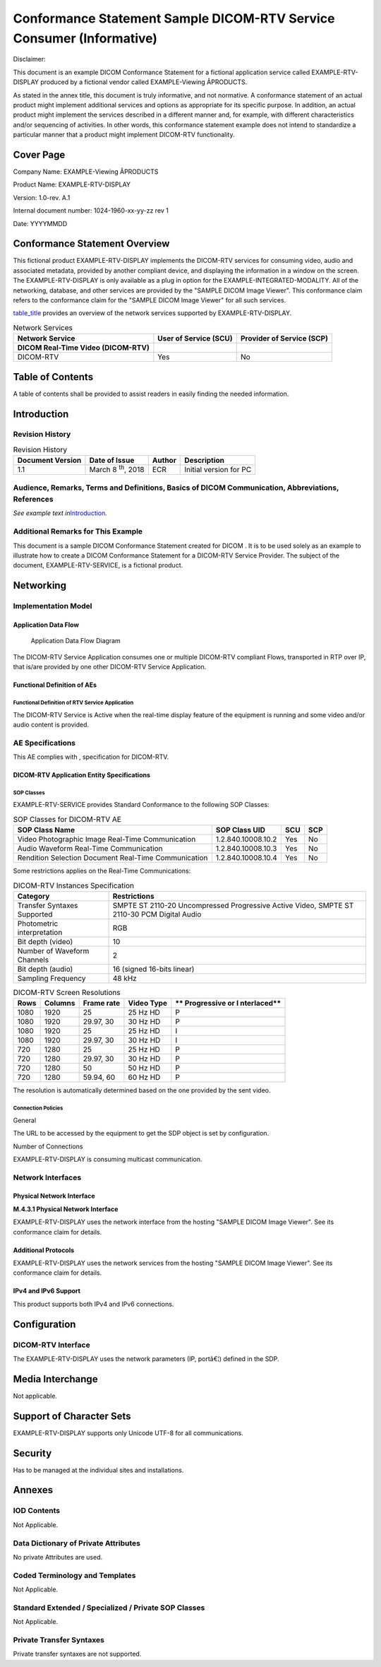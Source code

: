 .. _chapter_M:

Conformance Statement Sample DICOM-RTV Service Consumer (Informative)
=====================================================================

Disclaimer:

This document is an example DICOM Conformance Statement for a fictional
application service called EXAMPLE-RTV-DISPLAY produced by a fictional
vendor called EXAMPLE-Viewing Â­PRODUCTS.

As stated in the annex title, this document is truly informative, and
not normative. A conformance statement of an actual product might
implement additional services and options as appropriate for its
specific purpose. In addition, an actual product might implement the
services described in a different manner and, for example, with
different characteristics and/or sequencing of activities. In other
words, this conformance statement example does not intend to standardize
a particular manner that a product might implement DICOM-RTV
functionality.

.. _sect_M.0:

Cover Page
----------

Company Name: EXAMPLE-Viewing Â­PRODUCTS

Product Name: EXAMPLE-RTV-DISPLAY

Version: 1.0-rev. A.1

Internal document number: 1024-1960-xx-yy-zz rev 1

Date: YYYYMMDD

.. _sect_M.1:

Conformance Statement Overview
------------------------------

This fictional product EXAMPLE-RTV-DISPLAY implements the DICOM-RTV
services for consuming video, audio and associated metadata, provided by
another compliant device, and displaying the information in a window on
the screen. The EXAMPLE-RTV-DISPLAY is only available as a plug in
option for the EXAMPLE-INTEGRATED-MODALITY. All of the networking,
database, and other services are provided by the "SAMPLE DICOM Image
Viewer". This conformance claim refers to the conformance claim for the
"SAMPLE DICOM Image Viewer" for all such services.

`table_title <#table_M.1-1>`__ provides an overview of the network
services supported by EXAMPLE-RTV-DISPLAY.

.. table:: Network Services

   +----------------------+----------------------+----------------------+
   | **Network Service**  | **User of Service    | **Provider of        |
   |                      | (SCU)**              | Service (SCP)**      |
   +======================+======================+======================+
   | **DICOM Real-Time    |                      |                      |
   | Video (DICOM-RTV)**  |                      |                      |
   +----------------------+----------------------+----------------------+
   | DICOM-RTV            | Yes                  | No                   |
   +----------------------+----------------------+----------------------+

.. _sect_M.2:

Table of Contents
-----------------

A table of contents shall be provided to assist readers in easily
finding the needed information.

.. _sect_M.3:

Introduction
------------

.. _sect_M.3.1:

Revision History
~~~~~~~~~~~~~~~~

.. table:: Revision History

   +-----------------+-----------------+------------+-----------------+
   | **Document      | **Date of       | **Author** | **Description** |
   | Version**       | Issue**         |            |                 |
   +=================+=================+============+=================+
   | 1.1             | March 8         | ECR        | Initial version |
   |                 | :sup:`th`, 2018 |            | for PC          |
   +-----------------+-----------------+------------+-----------------+

.. _sect_M.3.2:

Audience, Remarks, Terms and Definitions, Basics of DICOM Communication, Abbreviations, References
~~~~~~~~~~~~~~~~~~~~~~~~~~~~~~~~~~~~~~~~~~~~~~~~~~~~~~~~~~~~~~~~~~~~~~~~~~~~~~~~~~~~~~~~~~~~~~~~~~

*See example text in*\ `Introduction <#sect_A.3>`__\ *.*

.. _sect_M.3.3:

Additional Remarks for This Example
~~~~~~~~~~~~~~~~~~~~~~~~~~~~~~~~~~~

This document is a sample DICOM Conformance Statement created for DICOM
. It is to be used solely as an example to illustrate how to create a
DICOM Conformance Statement for a DICOM-RTV Service Provider. The
subject of the document, EXAMPLE-RTV-SERVICE, is a fictional product.

.. _sect_M.4:

Networking
----------

.. _sect_M.4.1:

Implementation Model
~~~~~~~~~~~~~~~~~~~~

.. _sect_M.4.1.1:

Application Data Flow
^^^^^^^^^^^^^^^^^^^^^

.. figure:: part02_fromword_files/image018_sup202.png
   :alt: Application Data Flow Diagram
   :name: figure_M.4.1-1

   Application Data Flow Diagram

The DICOM-RTV Service Application consumes one or multiple DICOM-RTV
compliant Flows, transported in RTP over IP, that is/are provided by one
other DICOM-RTV Service Application.

.. _sect_M.4.1.2:

Functional Definition of AEs
^^^^^^^^^^^^^^^^^^^^^^^^^^^^

.. _sect_M.4.1.2.1:

Functional Definition of RTV Service Application
''''''''''''''''''''''''''''''''''''''''''''''''

The DICOM-RTV Service is Active when the real-time display feature of
the equipment is running and some video and/or audio content is
provided.

.. _sect_M.4.2:

AE Specifications
~~~~~~~~~~~~~~~~~

This AE complies with , specification for DICOM-RTV.

.. _sect_M.4.2.1:

DICOM-RTV Application Entity Specifications
^^^^^^^^^^^^^^^^^^^^^^^^^^^^^^^^^^^^^^^^^^^

.. _sect_M.4.2.1.1:

SOP Classes
'''''''''''

EXAMPLE-RTV-SERVICE provides Standard Conformance to the following SOP
Classes:

.. table:: SOP Classes for DICOM-RTV AE

   +-----------------------+--------------------+---------+---------+
   | **SOP Class Name**    | **SOP Class UID**  | **SCU** | **SCP** |
   +=======================+====================+=========+=========+
   | Video Photographic    | 1.2.840.10008.10.2 | Yes     | No      |
   | Image Real-Time       |                    |         |         |
   | Communication         |                    |         |         |
   +-----------------------+--------------------+---------+---------+
   | Audio Waveform        | 1.2.840.10008.10.3 | Yes     | No      |
   | Real-Time             |                    |         |         |
   | Communication         |                    |         |         |
   +-----------------------+--------------------+---------+---------+
   | Rendition Selection   | 1.2.840.10008.10.4 | Yes     | No      |
   | Document Real-Time    |                    |         |         |
   | Communication         |                    |         |         |
   +-----------------------+--------------------+---------+---------+

Some restrictions applies on the Real-Time Communications:

.. table:: DICOM-RTV Instances Specification

   +-----------------------------+---------------------------------------+
   | **Category**                | **Restrictions**                      |
   +=============================+=======================================+
   | Transfer Syntaxes Supported | SMPTE ST 2110-20 Uncompressed         |
   |                             | Progressive Active Video, SMPTE ST    |
   |                             | 2110-30 PCM Digital Audio             |
   +-----------------------------+---------------------------------------+
   | Photometric interpretation  | RGB                                   |
   +-----------------------------+---------------------------------------+
   | Bit depth (video)           | 10                                    |
   +-----------------------------+---------------------------------------+
   | Number of Waveform Channels | 2                                     |
   +-----------------------------+---------------------------------------+
   | Bit depth (audio)           | 16 (signed 16-bits linear)            |
   +-----------------------------+---------------------------------------+
   | Sampling Frequency          | 48 kHz                                |
   +-----------------------------+---------------------------------------+

.. table:: DICOM-RTV Screen Resolutions

   +----------+-------------+-------------+-------------+-------------+
   | **Rows** | **Columns** | **Frame     | **Video     | **          |
   |          |             | rate**      | Type**      | Progressive |
   |          |             |             |             | or          |
   |          |             |             |             | I           |
   |          |             |             |             | nterlaced** |
   +==========+=============+=============+=============+=============+
   | 1080     | 1920        | 25          | 25 Hz HD    | P           |
   +----------+-------------+-------------+-------------+-------------+
   | 1080     | 1920        | 29.97, 30   | 30 Hz HD    | P           |
   +----------+-------------+-------------+-------------+-------------+
   | 1080     | 1920        | 25          | 25 Hz HD    | I           |
   +----------+-------------+-------------+-------------+-------------+
   | 1080     | 1920        | 29.97, 30   | 30 Hz HD    | I           |
   +----------+-------------+-------------+-------------+-------------+
   | 720      | 1280        | 25          | 25 Hz HD    | P           |
   +----------+-------------+-------------+-------------+-------------+
   | 720      | 1280        | 29.97, 30   | 30 Hz HD    | P           |
   +----------+-------------+-------------+-------------+-------------+
   | 720      | 1280        | 50          | 50 Hz HD    | P           |
   +----------+-------------+-------------+-------------+-------------+
   | 720      | 1280        | 59.94, 60   | 60 Hz HD    | P           |
   +----------+-------------+-------------+-------------+-------------+

The resolution is automatically determined based on the one provided by
the sent video.

.. _sect_M.4.2.1.2:

Connection Policies
'''''''''''''''''''

.. _sect_M.4.2.1.2.1:

General
       

The URL to be accessed by the equipment to get the SDP object is set by
configuration.

.. _sect_ML.4.2.1.2.2:

Number of Connections
                     

EXAMPLE-RTV-DISPLAY is consuming multicast communication.

.. _sect_M.4.3:

Network Interfaces
~~~~~~~~~~~~~~~~~~

.. _sect_M.4.3.1:

Physical Network Interface
^^^^^^^^^^^^^^^^^^^^^^^^^^

**M.4.3.1 Physical Network Interface**

EXAMPLE-RTV-DISPLAY uses the network interface from the hosting "SAMPLE
DICOM Image Viewer". See its conformance claim for details.

.. _sect_M.4.3.2:

Additional Protocols
^^^^^^^^^^^^^^^^^^^^

EXAMPLE-RTV-DISPLAY uses the network services from the hosting "SAMPLE
DICOM Image Viewer". See its conformance claim for details.

.. _sect_M.4.3.3:

IPv4 and IPv6 Support
^^^^^^^^^^^^^^^^^^^^^

This product supports both IPv4 and IPv6 connections.

.. _sect_M.4.4:

Configuration
-------------

.. _sect_M.4.4.1:

DICOM-RTV Interface
~~~~~~~~~~~~~~~~~~~

The EXAMPLE-RTV-DISPLAY uses the network parameters (IP, portâ€¦)
defined in the SDP.

.. _sect_M.5:

Media Interchange
-----------------

Not applicable.

.. _sect_M.6:

Support of Character Sets
-------------------------

EXAMPLE-RTV-DISPLAY supports only Unicode UTF-8 for all communications.

.. _sect_M.7:

Security
--------

Has to be managed at the individual sites and installations.

.. _sect_M.8:

Annexes
-------

.. _sect_M.8.1:

IOD Contents
~~~~~~~~~~~~

Not Applicable.

.. _sect_M.8.2:

Data Dictionary of Private Attributes
~~~~~~~~~~~~~~~~~~~~~~~~~~~~~~~~~~~~~

No private Attributes are used.

.. _sect_M.8.3:

Coded Terminology and Templates
~~~~~~~~~~~~~~~~~~~~~~~~~~~~~~~

Not Applicable.

.. _sect_M.8.4:

Standard Extended / Specialized / Private SOP Classes
~~~~~~~~~~~~~~~~~~~~~~~~~~~~~~~~~~~~~~~~~~~~~~~~~~~~~

Not Applicable.

.. _sect_M.8.5:

Private Transfer Syntaxes
~~~~~~~~~~~~~~~~~~~~~~~~~

Private transfer syntaxes are not supported.

.. |image1| image:: figures/PS3.2_5.1-5A.svg
.. |image2| image:: figures/PS3.2_5.1-5B.svg
.. |image3| image:: figures/PS3.2_5.1-5C.svg
.. |image4| image:: figures/PS3.2_5.1-5D.svg
